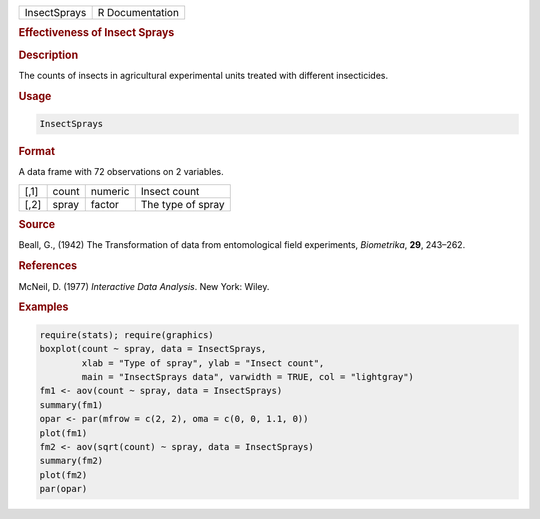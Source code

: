 .. container::

   ============ ===============
   InsectSprays R Documentation
   ============ ===============

   .. rubric:: Effectiveness of Insect Sprays
      :name: InsectSprays

   .. rubric:: Description
      :name: description

   The counts of insects in agricultural experimental units treated with
   different insecticides.

   .. rubric:: Usage
      :name: usage

   .. code:: R

      InsectSprays

   .. rubric:: Format
      :name: format

   A data frame with 72 observations on 2 variables.

   ==== ===== ======= =================
   [,1] count numeric Insect count
   [,2] spray factor  The type of spray
   ==== ===== ======= =================

   .. rubric:: Source
      :name: source

   Beall, G., (1942) The Transformation of data from entomological field
   experiments, *Biometrika*, **29**, 243–262.

   .. rubric:: References
      :name: references

   McNeil, D. (1977) *Interactive Data Analysis*. New York: Wiley.

   .. rubric:: Examples
      :name: examples

   .. code:: R

      require(stats); require(graphics)
      boxplot(count ~ spray, data = InsectSprays,
              xlab = "Type of spray", ylab = "Insect count",
              main = "InsectSprays data", varwidth = TRUE, col = "lightgray")
      fm1 <- aov(count ~ spray, data = InsectSprays)
      summary(fm1)
      opar <- par(mfrow = c(2, 2), oma = c(0, 0, 1.1, 0))
      plot(fm1)
      fm2 <- aov(sqrt(count) ~ spray, data = InsectSprays)
      summary(fm2)
      plot(fm2)
      par(opar)
